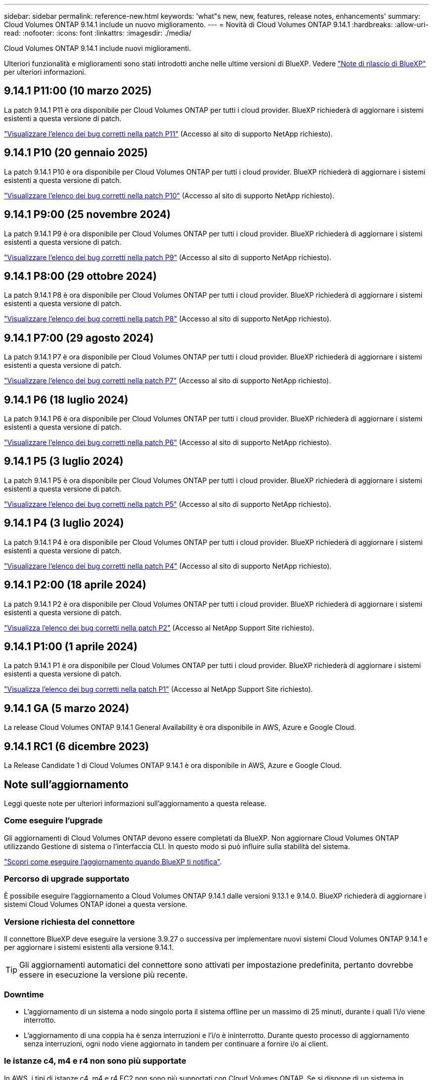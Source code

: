---
sidebar: sidebar 
permalink: reference-new.html 
keywords: 'what"s new, new, features, release notes, enhancements' 
summary: Cloud Volumes ONTAP 9.14.1 include un nuovo miglioramento. 
---
= Novità di Cloud Volumes ONTAP 9.14.1
:hardbreaks:
:allow-uri-read: 
:nofooter: 
:icons: font
:linkattrs: 
:imagesdir: ./media/


[role="lead"]
Cloud Volumes ONTAP 9.14.1 include nuovi miglioramenti.

Ulteriori funzionalità e miglioramenti sono stati introdotti anche nelle ultime versioni di BlueXP. Vedere https://docs.netapp.com/us-en/bluexp-cloud-volumes-ontap/whats-new.html["Note di rilascio di BlueXP"^] per ulteriori informazioni.



== 9.14.1 P11:00 (10 marzo 2025)

La patch 9.14.1 P11 è ora disponibile per Cloud Volumes ONTAP per tutti i cloud provider. BlueXP richiederà di aggiornare i sistemi esistenti a questa versione di patch.

https://mysupport.netapp.com/site/products/all/details/cloud-volumes-ontap/downloads-tab/download/62632/9.14.1P11["Visualizzare l'elenco dei bug corretti nella patch P11"^] (Accesso al sito di supporto NetApp richiesto).



== 9.14.1 P10 (20 gennaio 2025)

La patch 9.14.1 P10 è ora disponibile per Cloud Volumes ONTAP per tutti i cloud provider. BlueXP richiederà di aggiornare i sistemi esistenti a questa versione di patch.

https://mysupport.netapp.com/site/products/all/details/cloud-volumes-ontap/downloads-tab/download/62632/9.14.1P10["Visualizzare l'elenco dei bug corretti nella patch P10"^] (Accesso al sito di supporto NetApp richiesto).



== 9.14.1 P9:00 (25 novembre 2024)

La patch 9.14.1 P9 è ora disponibile per Cloud Volumes ONTAP per tutti i cloud provider. BlueXP richiederà di aggiornare i sistemi esistenti a questa versione di patch.

https://mysupport.netapp.com/site/products/all/details/cloud-volumes-ontap/downloads-tab/download/62632/9.14.1P9["Visualizzare l'elenco dei bug corretti nella patch P9"^] (Accesso al sito di supporto NetApp richiesto).



== 9.14.1 P8:00 (29 ottobre 2024)

La patch 9.14.1 P8 è ora disponibile per Cloud Volumes ONTAP per tutti i cloud provider. BlueXP richiederà di aggiornare i sistemi esistenti a questa versione di patch.

https://mysupport.netapp.com/site/products/all/details/cloud-volumes-ontap/downloads-tab/download/62632/9.14.1P8["Visualizzare l'elenco dei bug corretti nella patch P8"^] (Accesso al sito di supporto NetApp richiesto).



== 9.14.1 P7:00 (29 agosto 2024)

La patch 9.14.1 P7 è ora disponibile per Cloud Volumes ONTAP per tutti i cloud provider. BlueXP richiederà di aggiornare i sistemi esistenti a questa versione di patch.

https://mysupport.netapp.com/site/products/all/details/cloud-volumes-ontap/downloads-tab/download/62632/9.14.1P7["Visualizzare l'elenco dei bug corretti nella patch P7"^] (Accesso al sito di supporto NetApp richiesto).



== 9.14.1 P6 (18 luglio 2024)

La patch 9.14.1 P6 è ora disponibile per Cloud Volumes ONTAP per tutti i cloud provider. BlueXP richiederà di aggiornare i sistemi esistenti a questa versione di patch.

https://mysupport.netapp.com/site/products/all/details/cloud-volumes-ontap/downloads-tab/download/62632/9.14.1P6["Visualizzare l'elenco dei bug corretti nella patch P6"^] (Accesso al sito di supporto NetApp richiesto).



== 9.14.1 P5 (3 luglio 2024)

La patch 9.14.1 P5 è ora disponibile per Cloud Volumes ONTAP per tutti i cloud provider. BlueXP richiederà di aggiornare i sistemi esistenti a questa versione di patch.

https://mysupport.netapp.com/site/products/all/details/cloud-volumes-ontap/downloads-tab/download/62632/9.14.1P5["Visualizzare l'elenco dei bug corretti nella patch P5"^] (Accesso al sito di supporto NetApp richiesto).



== 9.14.1 P4 (3 luglio 2024)

La patch 9.14.1 P4 è ora disponibile per Cloud Volumes ONTAP per tutti i cloud provider. BlueXP richiederà di aggiornare i sistemi esistenti a questa versione di patch.

https://mysupport.netapp.com/site/products/all/details/cloud-volumes-ontap/downloads-tab/download/62632/9.14.1P4["Visualizzare l'elenco dei bug corretti nella patch P4"^] (Accesso al sito di supporto NetApp richiesto).



== 9.14.1 P2:00 (18 aprile 2024)

La patch 9.14.1 P2 è ora disponibile per Cloud Volumes ONTAP per tutti i cloud provider. BlueXP richiederà di aggiornare i sistemi esistenti a questa versione di patch.

https://mysupport.netapp.com/site/products/all/details/cloud-volumes-ontap/downloads-tab/download/62632/9.14.1P2["Visualizza l'elenco dei bug corretti nella patch P2"^] (Accesso al NetApp Support Site richiesto).



== 9.14.1 P1:00 (1 aprile 2024)

La patch 9.14.1 P1 è ora disponibile per Cloud Volumes ONTAP per tutti i cloud provider. BlueXP richiederà di aggiornare i sistemi esistenti a questa versione di patch.

https://mysupport.netapp.com/site/products/all/details/cloud-volumes-ontap/downloads-tab/download/62632/9.14.1P1["Visualizza l'elenco dei bug corretti nella patch P1"^] (Accesso al NetApp Support Site richiesto).



== 9.14.1 GA (5 marzo 2024)

La release Cloud Volumes ONTAP 9.14.1 General Availability è ora disponibile in AWS, Azure e Google Cloud.



== 9.14.1 RC1 (6 dicembre 2023)

La Release Candidate 1 di Cloud Volumes ONTAP 9.14.1 è ora disponibile in AWS, Azure e Google Cloud.



== Note sull'aggiornamento

Leggi queste note per ulteriori informazioni sull'aggiornamento a questa release.



=== Come eseguire l'upgrade

Gli aggiornamenti di Cloud Volumes ONTAP devono essere completati da BlueXP. Non aggiornare Cloud Volumes ONTAP utilizzando Gestione di sistema o l'interfaccia CLI. In questo modo si può influire sulla stabilità del sistema.

link:http://docs.netapp.com/us-en/bluexp-cloud-volumes-ontap/task-updating-ontap-cloud.html["Scopri come eseguire l'aggiornamento quando BlueXP ti notifica"^].



=== Percorso di upgrade supportato

È possibile eseguire l'aggiornamento a Cloud Volumes ONTAP 9.14.1 dalle versioni 9.13.1 e 9.14.0. BlueXP richiederà di aggiornare i sistemi Cloud Volumes ONTAP idonei a questa versione.



=== Versione richiesta del connettore

Il connettore BlueXP deve eseguire la versione 3.9.27 o successiva per implementare nuovi sistemi Cloud Volumes ONTAP 9.14.1 e per aggiornare i sistemi esistenti alla versione 9.14.1.


TIP: Gli aggiornamenti automatici del connettore sono attivati per impostazione predefinita, pertanto dovrebbe essere in esecuzione la versione più recente.



=== Downtime

* L'aggiornamento di un sistema a nodo singolo porta il sistema offline per un massimo di 25 minuti, durante i quali l'i/o viene interrotto.
* L'aggiornamento di una coppia ha è senza interruzioni e l'i/o è ininterrotto. Durante questo processo di aggiornamento senza interruzioni, ogni nodo viene aggiornato in tandem per continuare a fornire i/o ai client.




=== le istanze c4, m4 e r4 non sono più supportate

In AWS, i tipi di istanze c4, m4 e r4 EC2 non sono più supportati con Cloud Volumes ONTAP. Se si dispone di un sistema in esecuzione su un tipo di istanza c4, m4 o r4, è necessario passare a un tipo di istanza nella famiglia di istanze c5, m5 o r5. Non è possibile eseguire l'aggiornamento a questa release fino a quando non si modifica il tipo di istanza.

link:https://docs.netapp.com/us-en/bluexp-cloud-volumes-ontap/task-change-ec2-instance.html["Scopri come modificare il tipo di istanza EC2 per Cloud Volumes ONTAP"^].

Fare riferimento a. link:https://mysupport.netapp.com/info/communications/ECMLP2880231.html["Supporto NetApp"^] per ulteriori informazioni sulla fine della disponibilità e sul supporto per questi tipi di istanze.
